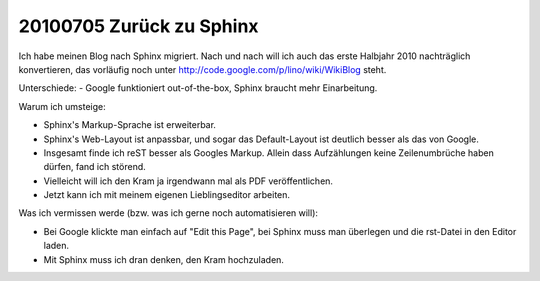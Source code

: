 20100705 Zurück zu Sphinx
-------------------------

Ich habe meinen Blog nach Sphinx migriert. 
Nach und nach will ich auch das erste Halbjahr 2010 nachträglich konvertieren, das 
vorläufig noch unter http://code.google.com/p/lino/wiki/WikiBlog steht.

Unterschiede:
- Google funktioniert out-of-the-box, Sphinx braucht mehr Einarbeitung.

Warum ich umsteige:

- Sphinx's Markup-Sprache ist erweiterbar.

- Sphinx's Web-Layout ist anpassbar, und sogar das Default-Layout ist deutlich besser als das von Google.

- Insgesamt finde ich reST besser als Googles Markup.
  Allein dass Aufzählungen keine Zeilenumbrüche haben dürfen, fand ich störend.
  
- Vielleicht will ich den Kram ja irgendwann mal als PDF veröffentlichen.

- Jetzt kann ich mit meinem eigenen Lieblingseditor arbeiten. 

Was ich vermissen werde (bzw. was ich gerne noch automatisieren will):

- Bei Google klickte man einfach auf "Edit this Page", bei Sphinx muss man überlegen und die rst-Datei in den Editor laden.

- Mit Sphinx muss ich dran denken, den Kram hochzuladen.
